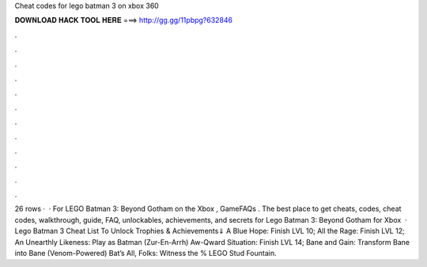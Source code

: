 Cheat codes for lego batman 3 on xbox 360

𝐃𝐎𝐖𝐍𝐋𝐎𝐀𝐃 𝐇𝐀𝐂𝐊 𝐓𝐎𝐎𝐋 𝐇𝐄𝐑𝐄 ===> http://gg.gg/11pbpg?632846

.

.

.

.

.

.

.

.

.

.

.

.

26 rows ·  · For LEGO Batman 3: Beyond Gotham on the Xbox , GameFAQs . The best place to get cheats, codes, cheat codes, walkthrough, guide, FAQ, unlockables, achievements, and secrets for Lego Batman 3: Beyond Gotham for Xbox   · Lego Batman 3 Cheat List To Unlock Trophies & Achievements⇓ A Blue Hope: Finish LVL 10; All the Rage: Finish LVL 12; An Unearthly Likeness: Play as Batman (Zur-En-Arrh) Aw-Qward Situation: Finish LVL 14; Bane and Gain: Transform Bane into Bane (Venom-Powered) Bat’s All, Folks: Witness the % LEGO Stud Fountain.